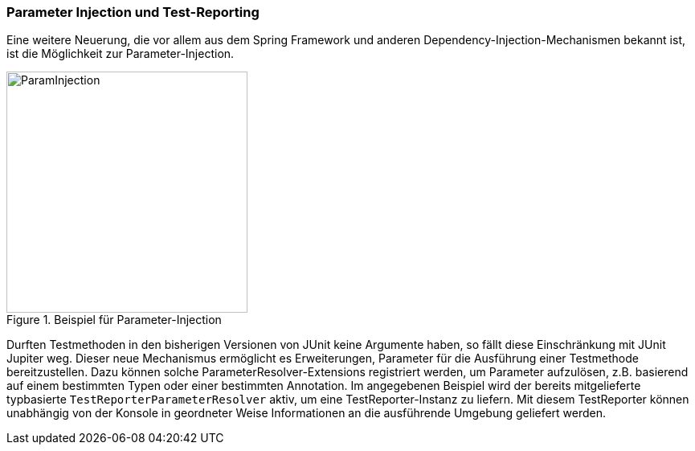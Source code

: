 

=== Parameter Injection und Test-Reporting

Eine weitere Neuerung,
die vor allem aus dem Spring Framework und anderen Dependency-Injection-Mechanismen bekannt ist,
ist die Möglichkeit zur Parameter-Injection.

.Beispiel für Parameter-Injection
image::images/parameter_injection.png[ParamInjection, 300, float="left",align="left"]

Durften Testmethoden in den bisherigen Versionen von JUnit keine Argumente haben,
so fällt diese Einschränkung mit JUnit Jupiter weg.
Dieser neue Mechanismus ermöglicht es Erweiterungen,
Parameter für die Ausführung einer Testmethode bereitzustellen.
Dazu können solche ParameterResolver-Extensions registriert werden,
um Parameter aufzulösen, z.B. basierend auf einem bestimmten Typen oder einer bestimmten Annotation.
Im angegebenen Beispiel wird der bereits mitgelieferte typbasierte `TestReporterParameterResolver` aktiv,
um eine TestReporter-Instanz zu liefern.
Mit diesem TestReporter können unabhängig von der Konsole in geordneter Weise Informationen an die ausführende Umgebung geliefert werden.


